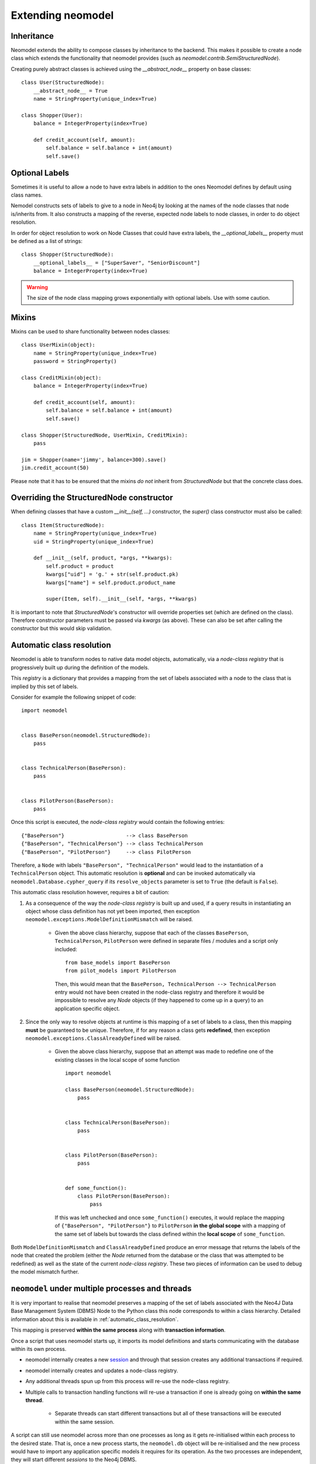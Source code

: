==================
Extending neomodel
==================

Inheritance
-----------
Neomodel extends the ability to compose classes by inheritance to the backend. This 
makes it possible to create a node class which extends the functionality that neomodel provides
(such as `neomodel.contrib.SemiStructuredNode`).

Creating purely abstract classes is achieved using the `__abstract_node__` property on base classes::

    class User(StructuredNode):
        __abstract_node__ = True
        name = StringProperty(unique_index=True)

    class Shopper(User):
        balance = IntegerProperty(index=True)

        def credit_account(self, amount):
            self.balance = self.balance + int(amount)
            self.save()


Optional Labels
---------------
Sometimes it is useful to allow a node to have extra labels in addition to the
ones Neomodel defines by default using class names.

Nemodel constructs sets of labels to give to a node in Neo4j by looking at the
names of the node classes that node is/inherits from. It also constructs a
mapping of the reverse, expected node labels to node classes, in order to do
object resolution.

In order for object resolution to work on Node Classes that could have extra
labels, the `__optional_labels__` property must be defined as a list of strings::

    class Shopper(StructuredNode):
        __optional_labels__ = ["SuperSaver", "SeniorDiscount"]
        balance = IntegerProperty(index=True)

.. warning:: The size of the node class mapping grows exponentially with optional labels. Use with some caution.

Mixins
------
Mixins can be used to share functionality between nodes classes::

    class UserMixin(object):
        name = StringProperty(unique_index=True)
        password = StringProperty()

    class CreditMixin(object):
        balance = IntegerProperty(index=True)

        def credit_account(self, amount):
            self.balance = self.balance + int(amount)
            self.save()

    class Shopper(StructuredNode, UserMixin, CreditMixin):
        pass

    jim = Shopper(name='jimmy', balance=300).save()
    jim.credit_account(50)

Please note that it has to be ensured that the mixins *do not* inherit 
from `StructuredNode` but that the concrete class does.

Overriding the StructuredNode constructor
-----------------------------------------

When defining classes that have a custom `__init__(self, ...)` constructor,
the `super()` class constructor must also be called::

    class Item(StructuredNode):
        name = StringProperty(unique_index=True)
        uid = StringProperty(unique_index=True)

        def __init__(self, product, *args, **kwargs):
            self.product = product
            kwargs["uid"] = 'g.' + str(self.product.pk)
            kwargs["name"] = self.product.product_name

            super(Item, self).__init__(self, *args, **kwargs)

It is important to note that `StructuredNode`'s constructor will override properties set (which are defined on the class).
Therefore constructor parameters must be passed via `kwargs` (as above). 
These can also be set after calling the constructor but this would skip validation.

.. _automatic_class_resolution:

Automatic class resolution
--------------------------
Neomodel is able to transform nodes to native data model objects, automatically, via a *node-class registry*
that is progressively built up during the definition of the models.

This *registry* is a dictionary that provides a mapping from the set of labels associated with a node to the class
that is implied by this set of labels.

Consider for example the following snippet of code::

    import neomodel


    class BasePerson(neomodel.StructuredNode):
        pass


    class TechnicalPerson(BasePerson):
        pass


    class PilotPerson(BasePerson):
        pass

Once this script is executed, the *node-class registry* would contain the following entries: ::

    {"BasePerson"}                    --> class BasePerson
    {"BasePerson", "TechnicalPerson"} --> class TechnicalPerson
    {"BasePerson", "PilotPerson"}     --> class PilotPerson

Therefore, a ``Node`` with labels ``"BasePerson", "TechnicalPerson"`` would lead to the instantiation of a
``TechnicalPerson`` object. This automatic resolution is **optional** and can be invoked automatically via
``neomodel.Database.cypher_query`` if its ``resolve_objects`` parameter is set to ``True`` (the default is ``False``).

This automatic class resolution however, requires a bit of caution:

1. As a consequence of the way the *node-class registry* is built up and used, if a query results in instantiating an
   object whose class definition has not yet been imported, then exception
   ``neomodel.exceptions.ModelDefinitionMismatch`` will be raised.
        * Given the above class hierarchy, suppose that each of the classes ``BasePerson``, ``TechnicalPerson``,
          ``PilotPerson`` were defined in separate files / modules and a script only included::

              from base_models import BasePerson
              from pilot_models import PilotPerson

          Then, this would mean that the ``BasePerson, TechnicalPerson --> TechnicalPerson`` entry would not have been
          created in the node-class registry and therefore it would be impossible to resolve any `Node` objects (if
          they happened to come up in a query) to an application specific object.

2. Since the only way to resolve objects at runtime is this mapping of a set of labels to a class, then
   this mapping **must** be guaranteed to be unique. Therefore, if for any reason a class gets **redefined**, then
   exception ``neomodel.exceptions.ClassAlreadyDefined`` will be raised.
        * Given the above class hierarchy, suppose that an attempt was made to redefine one of the existing classes in
          the local scope of some function ::

                import neomodel

                class BasePerson(neomodel.StructuredNode):
                    pass


                class TechnicalPerson(BasePerson):
                    pass


                class PilotPerson(BasePerson):
                    pass


                def some_function():
                    class PilotPerson(BasePerson):
                        pass

          If this was left unchecked and once ``some_function()`` executes, it would replace the mapping of
          ``{"BasePerson", "PilotPerson"}`` to ``PilotPerson`` **in the global scope** with a mapping of the same
          set of labels but towards the class defined within the **local scope** of ``some_function``.

Both ``ModelDefinitionMismatch`` and ``ClassAlreadyDefined`` produce an error message that returns the labels of the
node that created the problem (either the `Node` returned from the database or the class that was attempted to be
redefined) as well as the state of the current *node-class registry*. These two pieces of information can be used to
debug the model mismatch further.


``neomodel`` under multiple processes and threads
-------------------------------------------------
It is very important to realise that neomodel preserves a mapping of the set of labels associated with the Neo4J
Data Base Management System (DBMS) Node to the Python class this node corresponds to within a class hierarchy.
Detailed information about this is available in :ref:`automatic_class_resolution`.

This mapping is preserved **within the same process** along with **transaction information**.

Once a script that uses neomodel starts up, it imports its model definitions and starts communicating with the
database within its own process.

* neomodel internally creates a new `session <https://neo4j.com/docs/driver-manual/1.7/sessions-transactions/>`_
  and through that session creates any additional transactions if required.
* neomodel internally creates and updates a node-class registry.
* Any additional threads spun up from this process will re-use the node-class registry.
* Multiple calls to transaction handling functions will re-use a transaction if one is already going on **within the
  same thread**.
    * Separate threads can start different transactions but all of these transactions will be executed within the
      same session.

A script can still use neomodel across more than one processes as long as it gets re-initialised within each process
to the desired state. That is, once a new process starts, the ``neomodel.db`` object will be re-initialised and the new
process would have to import any application specific models it requires for its operation. As the two processes are
independent, they will start different *sessions* to the Neo4j DBMS.

Any transactions occurring within the same session will take care of constraints and indices without any special care.
However, transactions across different sessions are *not aware of each other* and therefore can lead to database
exceptions.

For example, if an entity is declared with a unique index on one of its properties and two threads spun up from the
same process attempt a ``get_or_create``, then one of them will ``create`` the node and the other will ``get`` it.
No exceptions will be raised and ``get_or_create`` would have proceeded as expected. However, if the exact same scenario
was attempted over transactions in two completely different sessions, then ``get_or_create`` would appear to have
proceeded as expected in both of them, but one of them would further receive an exception about violating the uniqueness
constraint (which is not exactly what is expected when a ``get_or_create`` is executed).

Both of these conditions: Multiple threads spun from a single process and multiple processes spun from a main process,
are very relevant to the operation of neomodel over
`Neo4J Clusters <https://neo4j.com/docs/operations-manual/current/clustering/>`_ and the way tests might be invoked.

A high throughput cluster environment (a few CORE clusters surrounded by many READ_REPLICAs) can use neomodel with
``bolt+routing:`` over *multiple threads* to issue parallel read queries (over explicitly declared READ transactions).
The same however would not work for parallel WRITE transactions because they all get processed within the
same session and there is no performance gain. In that case, the only solution would be to use neomodel over
*multiple processes* but ensure beforehand that any operations will not create conflicts (or anticipate and resolve
gracefully the exceptions that might be raised).

Similar considerations should also be given when writing tests for specific test modes. For example, ``pytest``
collects tests within a directory and launches them in their own context and ``pytest-xdist`` and ``pytest-forked``
can run tests in a distributed / parallel mode. Exactly the same considerations regarding initialising / re-initialising
neomodel apply here as well and at the very minimum, you should ensure that tests either re-use classes, wherever
possible, or do not re-use the same class names within the same context of execution.

